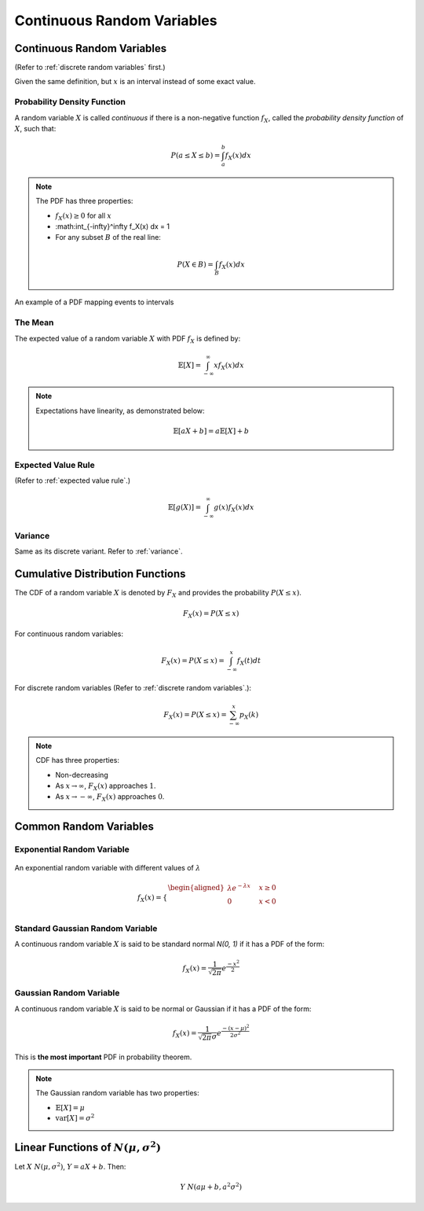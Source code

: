 Continuous Random Variables
===========================

.. _continuous random variables:

Continuous Random Variables
---------------------------

(Refer to :ref:`discrete random variables` first.)

Given the same definition, but :math:`x` is an interval instead of some exact
value.

.. _pdf:

Probability Density Function
~~~~~~~~~~~~~~~~~~~~~~~~~~~~

A random variable :math:`X` is called *continuous* if there is a non-negative
function :math:`f_X`, called the *probability density function* of :math:`X`,
such that:

.. math::

   P(a \leq X \leq b) = \int_a^b f_X(x) dx

.. note::

   The PDF has three properties:

   - :math:`f_X(x) \geq 0` for all :math:`x`
   - :math:\int_{-\infty}^\infty f_X(x) dx = 1
   - For any subset :math:`B` of the real line:

   .. math::

      P (X \in B) = \int_B f_X(x) dx

.. figure:: ../_static/pdf.png
   :width: 500
   :align: center

   An example of a PDF mapping events to intervals

.. _continuous mean:

The Mean
~~~~~~~~

The expected value of a random variable :math:`X` with PDF :math:`f_X` is
defined by:

.. math::

   \mathbb{E}[X] = \int_{-\infty}^\infty x f_X(x)dx

.. note::

   Expectations have linearity, as demonstrated below:

   .. math::

      \mathbb{E}[aX+b] = a \mathbb{E}[X] + b

.. _continuous expected value:

Expected Value Rule
~~~~~~~~~~~~~~~~~~~

(Refer to :ref:`expected value rule`.)

.. math::

   \mathbb{E}[g(X)] = \int_{-\infty}^\infty g(x) f_X(x)dx

.. _continuous variance:

Variance
~~~~~~~~

Same as its discrete variant. Refer to :ref:`variance`.

.. _cdf:

Cumulative Distribution Functions
---------------------------------

The CDF of a random variable :math:`X` is denoted by :math:`F_X` and provides
the probability :math:`P(X \leq x)`.

.. math::

   F_X(x) = P(X \leq x)

For continuous random variables:

.. math::

   F_X(x) = P(X \leq x) = \int_{-\infty}^x f_X(t)dt

For discrete random variables (Refer to :ref:`discrete random variables`.):

.. math::

   F_X(x) = P(X \leq x) = \sum_{-\infty}^x p_X(k)

.. note::

   CDF has three properties:

   - Non-decreasing
   - As :math:`x \rightarrow \infty`, :math:`F_X(x)` approaches :math:`1`.
   - As :math:`x \rightarrow -\infty`, :math:`F_X(x)` approaches :math:`0`.

.. _continuous common rv:

Common Random Variables
-----------------------

.. _exponential:

Exponential Random Variable
~~~~~~~~~~~~~~~~~~~~~~~~~~~

.. figure:: ../_static/exponential.png
   :width: 500
   :align: center

   An exponential random variable with different values of :math:`\lambda`

.. math::

   f_X(x) = \begin{cases}
   \begin{aligned}
   \lambda e^{-\lambda x} \quad & x \geq 0 \\
   0 \quad & x < 0 \\
   \end{aligned}
   \end{cases}

.. _standard gaussian:

Standard Gaussian Random Variable
~~~~~~~~~~~~~~~~~~~~~~~~~~~~~~~~~

A continuous random variable :math:`X` is said to be standard normal `N(0, 1)`
if it has a PDF of the form:

.. math::

   f_X(x) = \frac{1}{\sqrt{2\pi}} e^\frac{-x^2}{2}

.. _gaussian:

Gaussian Random Variable
~~~~~~~~~~~~~~~~~~~~~~~~

A continuous random variable :math:`X` is said to be normal or Gaussian if it
has a PDF of the form:

.. math::

   f_X(x) = \frac{1}{\sqrt{2\pi}\sigma} e^\frac{-(x-\mu)^2}{2\sigma ^2}

This is **the most important** PDF in probability theorem.

.. note::

   The Gaussian random variable has two properties:

   - :math:`\mathbb{E}[X] = \mu`
   - :math:`\text{var}[X] = \sigma^2`

.. _linear functions:

Linear Functions of :math:`N(\mu , \sigma^2)`
---------------------------------------------

Let :math:`X ~ N(\mu , \sigma^2)`, :math:`Y = aX + b`. Then:

.. math::

   Y ~ N(a \mu + b, a^2\sigma^2)
